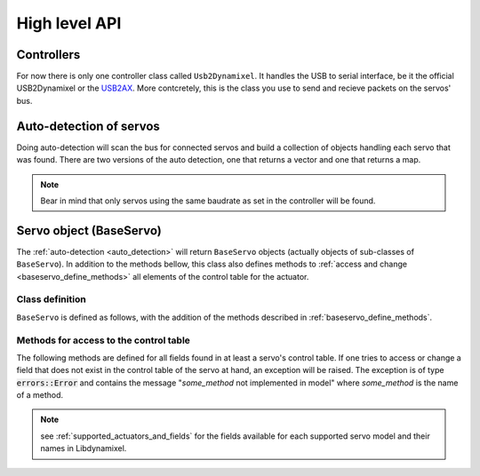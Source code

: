 High level API
===============

Controllers
-----------
For now there is only one controller class called ``Usb2Dynamixel``. It handles the USB to serial interface, be it the official USB2Dynamixel or the `USB2AX`_. More contcretely, this is the class you use to send and recieve packets on the servos' bus.

.. _USB2AX: http://www.xevelabs.com/doku.php?id=product:usb2ax:usb2ax

.. doxygenclass:: dynamixel::controllers::Usb2Dynamixel
   :members:
   :undoc-members:


.. _auto_detection:

Auto-detection of servos
-------------------------
Doing auto-detection will scan the bus for connected servos and build a collection of objects handling each servo that was found. There are two versions of the auto detection, one that returns a vector and one that returns a map.

.. note:: Bear in mind that only servos using the same baudrate as set in the controller will be found.

.. doxygenfunction:: dynamixel::auto_detect

.. doxygenfunction:: dynamixel::auto_detect_map

Servo object (BaseServo)
------------------------

The :ref:`auto-detection <auto_detection>` will return ``BaseServo`` objects (actually objects of sub-classes of ``BaseServo``). In addition to the methods bellow, this class also defines methods to :ref:`access and change <baseservo_define_methods>` all elements of the control table for the actuator.

Class definition
^^^^^^^^^^^^^^^^

``BaseServo`` is defined as follows, with the addition of the methods described in :ref:`baseservo_define_methods`.

.. doxygenclass:: dynamixel::servos::BaseServo
  :members:

..  :undoc-members:

.. _baseservo_define_methods:

Methods for access to the control table
^^^^^^^^^^^^^^^^^^^^^^^^^^^^^^^^^^^^^^^
The following methods are defined for all fields found in at least a servo's control table. If one tries to access or change a field that does not exist in the control table of the servo at hand, an exception will be raised. The exception is of type :code:`errors::Error` and contains the message "*some_method* not implemented in model" where *some_method* is the name of a method.

.. note:: see :ref:`supported_actuators_and_fields` for the fields available for each supported servo model and their names in Libdynamixel.

.. cpp:function:: virtual InstructionPacket<protocol_t> BaseServo::get_NAME() const

  Request the NAME field in the control table; the response from the servo must be parsed with :code:`parse_NAME`.

.. cpp:function:: virtual long long int parse_NAME(const StatusPacket<protocol_t>& st) const

  The response (stored in :code:`StatusPacket`) from :code:`get_NAME` is processed here and returned as an integer.

.. cpp:function:: virtual InstructionPacket<protocol_t> set_NAME(long long int value) const

  Set the value for field NAME of the control table; to set speed and position values in radians per second and radians, use :code:`set_goal_position_angle <BaseServo::set_goal_position_angle>` and similar methods (see previous section).

.. cpp:function:: virtual InstructionPacket<protocol_t> reg_NAME(long long int value) const

  Register the instruction to set the value of the field NAME of the control table; for speed and position values, use :code:`reg_goal_position_angle<BaseServo::reg_goal_position_angle>` and similar methods (see previous section).

  The walue is written when the servo receives an :cpp:class:`Action\<class T>` instruction, which can be broadcasted to all servos.

  Example::

    serial_interface.send(servos.at(id)->reg_goal_position_angle(angle));

    StatusPacket<Protocol> status;
    serial_interface.recv(status);

    serial_interface.send(
      dynamixel::instructions::Action<Protocol>(Protocol::broadcast_id));